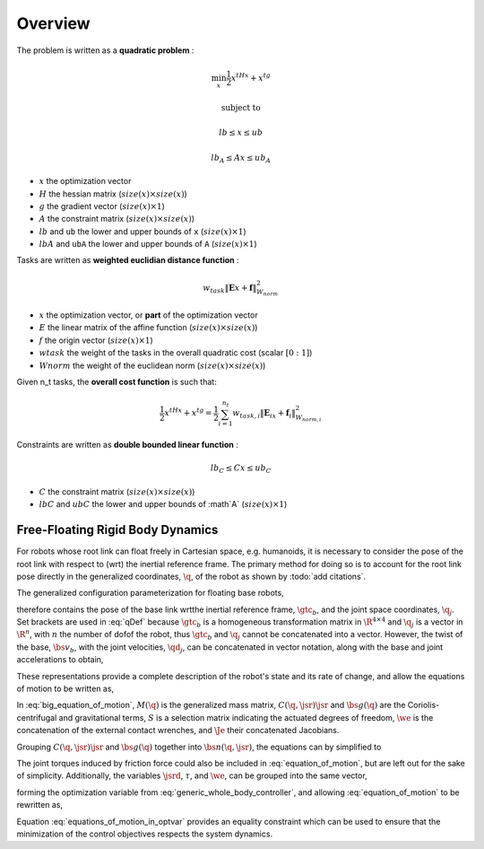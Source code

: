 .. _overview:

**************************************
Overview
**************************************





The problem is written as a **quadratic problem** :

.. math::

    \min_{x} \frac{1}{2}x^tHx + x^tg

    \text{subject to}

    lb \leq  x \leq ub

    lb_A \leq Ax \leq ub_A

* :math:`x` the optimization vector
* :math:`H` the hessian matrix (:math:`size(x) \times size(x)`)
* :math:`g` the gradient vector (:math:`size(x) \times 1`)
* :math:`A` the constraint matrix (:math:`size(x) \times size(x)`)
* :math:`lb` and ``ub`` the lower and upper bounds of ``x`` (:math:`size(x) \times 1`)
* :math:`lbA` and ``ubA`` the lower and upper bounds of ``A`` (:math:`size(x) \times 1`)

Tasks are written as **weighted euclidian distance function** :

.. math::

    w_{task}  \lVert \mathbf{E}x + \mathbf{f} \rVert_{W_{norm}}^2

* :math:`x` the optimization vector, or **part** of the optimization vector
* :math:`E` the linear matrix of the affine function (:math:`size(x) \times size(x)`)
* :math:`f` the origin vector (:math:`size(x) \times 1`)
* :math:`w task` the weight of the tasks in the overall quadratic cost (scalar :math:`[0:1]`)
* :math:`W norm` the weight of the euclidean norm (:math:`size(x) \times size(x)`)

Given n_t tasks, the **overall cost function** is such that:

.. math::

    \frac{1}{2}x^tHx + x^tg = \frac{1}{2} \sum_{i=1}^{n_t}  w_{task,i}  \lVert \mathbf{E}_ix + \mathbf{f}_i \rVert_{W_{norm,i}}^2

Constraints are written as **double bounded linear function** :

.. math::

    lb_C \leq Cx \leq ub_C

* :math:`C` the constraint matrix (:math:`size(x) \times size(x)`)
* :math:`lbC` and :math:`ubC` the lower and upper bounds of :math`A` (:math:`size(x) \times 1`)



..    \underset{n\times 1}{\mathrm{Y}} =  \underset{n\times p}{X} \times
..    \underset{p\times 1}{\theta} + \underset{n\times 1}{\varepsilon}

.. .. code-block:: c++
..
..   auto robot_model = std::make_shared<RobotModel>();
..    if(!robot->loadModelFromFile(urdf_url))
..    {
..        return -1;
..    }
..    robot->setBaseFrame("link_0");
..    robot->setGravity(Eigen::Vector3d(0,0,-9.81));




Free-Floating Rigid Body Dynamics
========================================

For robots whose root link can float freely in Cartesian space, e.g. humanoids, it is necessary to consider the pose of the root link with respect to (\wrt) the inertial reference frame. The primary method for doing so is to account for the root link pose directly in the generalized coordinates, :math:`\q`, of the robot as shown by :todo:`add citations`.


.. \citep{Sentis2005,Mistry2010,Righetti2011}.
..
.. \begin{wrapfigure}{r}{0.4\textwidth}
.. \centering
.. \includegraphics[width=\linewidth]{/whole_body_control/floating_base_robot}
.. \caption{A diagram indicating visually what it means to include the root link pose in the parameterization. The 6-\dof\ of the floating base are modeled as a 6-\dof\ linkage with the world or inertial frame. Image taken from \citep{Mistry2010}.}
.. \end{wrapfigure}
..


The generalized configuration parameterization for floating base robots,


.. math::
    :label: qDef

    \q = \begin{Bmatrix}
    \gtc_{b} \\ \q_{j}
    \end{Bmatrix} \tc




therefore contains the pose of the base link \wrt\ the inertial reference frame, :math:`\gtc_b`, and the joint space coordinates, :math:`\q_j`. Set brackets are used in :eq:`qDef` because :math:`\gtc_b` is a homogeneous transformation matrix in :math:`\R^{4\times4}` and :math:`\q_j` is a vector in :math:`\R^{n}`, with :math:`n` the number of \dof\ of the robot, thus :math:`\gtc_{b}` and :math:`\q_{j}` cannot be concatenated into a vector.
However, the twist of the base, :math:`\bs{v}_{b}`, with the joint velocities, :math:`\qd_{j}`, can be concatenated in vector notation, along with the base and joint accelerations to obtain,



.. math::
    :label: jsrDef

    \jsr = \begin{bmatrix}
    \bs{v}_{b} \\ \qd_{j}
    \end{bmatrix}
    \tc
    \quad
    \text{and}
    \quad
    \jsrd = \begin{bmatrix}
    \dot{\bs{v}}_{b} \\ \qdd_{j}
    \end{bmatrix} \tp





These representations provide a complete description of the robot's state and its rate of change, and allow the equations of motion to be written as,




.. math::
    :label: big_equation_of_motion

    M(\q)\jsrd + \underbrace{C(\q, \jsr)\jsr + \bs{g}(\q)}_{\bs{n}(\q, \jsr)} = S^{\top}\torque + \Je^{\top}(\q)\we \tp






In :eq:`big_equation_of_motion`, :math:`M(\q)` is the generalized mass matrix, :math:`C(\q, \jsr)\jsr` and :math:`\bs{g}(\q)` are the Coriolis-centrifugal and gravitational terms, :math:`S` is a selection matrix indicating the actuated degrees of freedom, :math:`\we` is the concatenation of the external contact wrenches, and :math:`\Je` their concatenated Jacobians.


Grouping :math:`C(\q, \jsr)\jsr` and :math:`\bs{g}(\q)` together into :math:`\bs{n}(\q, \jsr)`, the equations can by simplified to

.. math::
    :label: equation_of_motion

    M(\q)\jsrd + \bs{n}(\q, \jsr) = S^{\top}\torque + \Je^{\top}(\q)\we \tp


The joint torques induced by friction force could also be included in :eq:`equation_of_motion`, but are left out for the sake of simplicity.
Additionally, the variables :math:`\jsrd`, :math:`\tau`, and :math:`\we`, can be grouped into the same vector,

.. math::
    :label: optvar

    \optvar = \bmat{\jsrd \\ \torque \\ \we} \tc



forming the optimization variable from :eq:`generic_whole_body_controller`, and allowing :eq:`equation_of_motion` to be rewritten as,

.. math::
    :label: equations_of_motion_in_optvar

    \bmat{-M(\q) & S^{\top} & \Je^{\top}(\q)}\optvar = \bs{n}(\q, \jsr) \tp


Equation :eq:`equations_of_motion_in_optvar` provides an equality constraint which can be used to ensure that the minimization of the control objectives respects the system dynamics.
